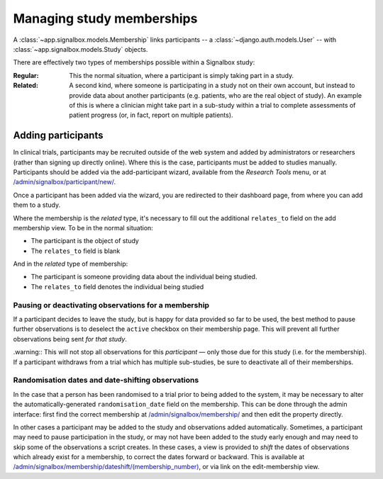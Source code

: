 Managing study memberships
==========================

.. _membership_types:

A :class:`~app.signalbox.models.Membership` links participants -- a :class:`~django.auth.models.User` -- with :class:`~app.signalbox.models.Study` objects.

There are effectively two types of memberships possible within a Signalbox study:


:Regular:
    This the normal situation, where a participant is simply taking part in a study.

:Related:
    A second kind, where someone is participating in a study not on their own account, but instead to provide data about another participants (e.g. patients, who are the real object of study). An example of this is where a clinician might take part in a sub-study within a trial to complete assessments of patient progress (or, in fact, report on multiple patients).



Adding participants
--------------------

In clinical trials, participants may be recruited outside of the web system and added by administrators or researchers (rather than signing up directly online). Where this is the case, participants must be added to studies manually.
Participants should be added via the add-participant wizard, available from the `Research Tools` menu, or at `</admin/signalbox/participant/new/>`_.

Once a participant has been added via the wizard, you are redirected to their dashboard page, from where you can add them to a study.

.. image:: /images/admin_userhome.png
    :width: 40 em


Where the membership is the `related` type, it's necessary to fill out the additional ``relates_to`` field on the add membership view. To be in the normal situation:

- The participant is the object of study
- The ``relates_to`` field is blank

And in the `related` type of membership:

- The participant is someone providing data about the individual being studied.
- The ``relates_to`` field denotes the individual being studied




Pausing or deactivating observations for a membership
~~~~~~~~~~~~~~~~~~~~~~~~~~~~~~~~~~~~~~~~~~~~~~~~~~~~~

If a participant decides to leave the study, but is happy for data provided so far to be used, the best method to pause further observations is to deselect the ``active``  checkbox on their membership page. This will prevent all further observations being sent *for that study*.

.warning:: This will not stop all observations for this *participant* — only those due for this study (i.e. for the membership). If a participant withdraws from a trial which has multiple sub-studies, be sure to deactivate all of their memberships.



Randomisation dates and date-shifting observations
~~~~~~~~~~~~~~~~~~~~~~~~~~~~~~~~~~~~~~~~~~~~~~~~~~

In the case that a person has been randomised to a trial prior to being added to the system, it may be necessary to alter the automatically-generated ``randomisation_date`` field on the membership. This can be done through the admin interface: first find the correct membership at `</admin/signalbox/membership/>`_ and then edit the property directly.

In other cases a participant may be added to the study and observations added automatically. Sometimes, a participant may need to pause participation in the study, or may not have been added to the study early enough and may need to skip some of the observations a script creates. In these cases, a view is provided to `shift` the dates of observations which already exist for a membership, to correct the dates forward or backward. This is available at `</admin/signalbox/membership/dateshift/(membership_number)>`_, or via link on the edit-membership view.




